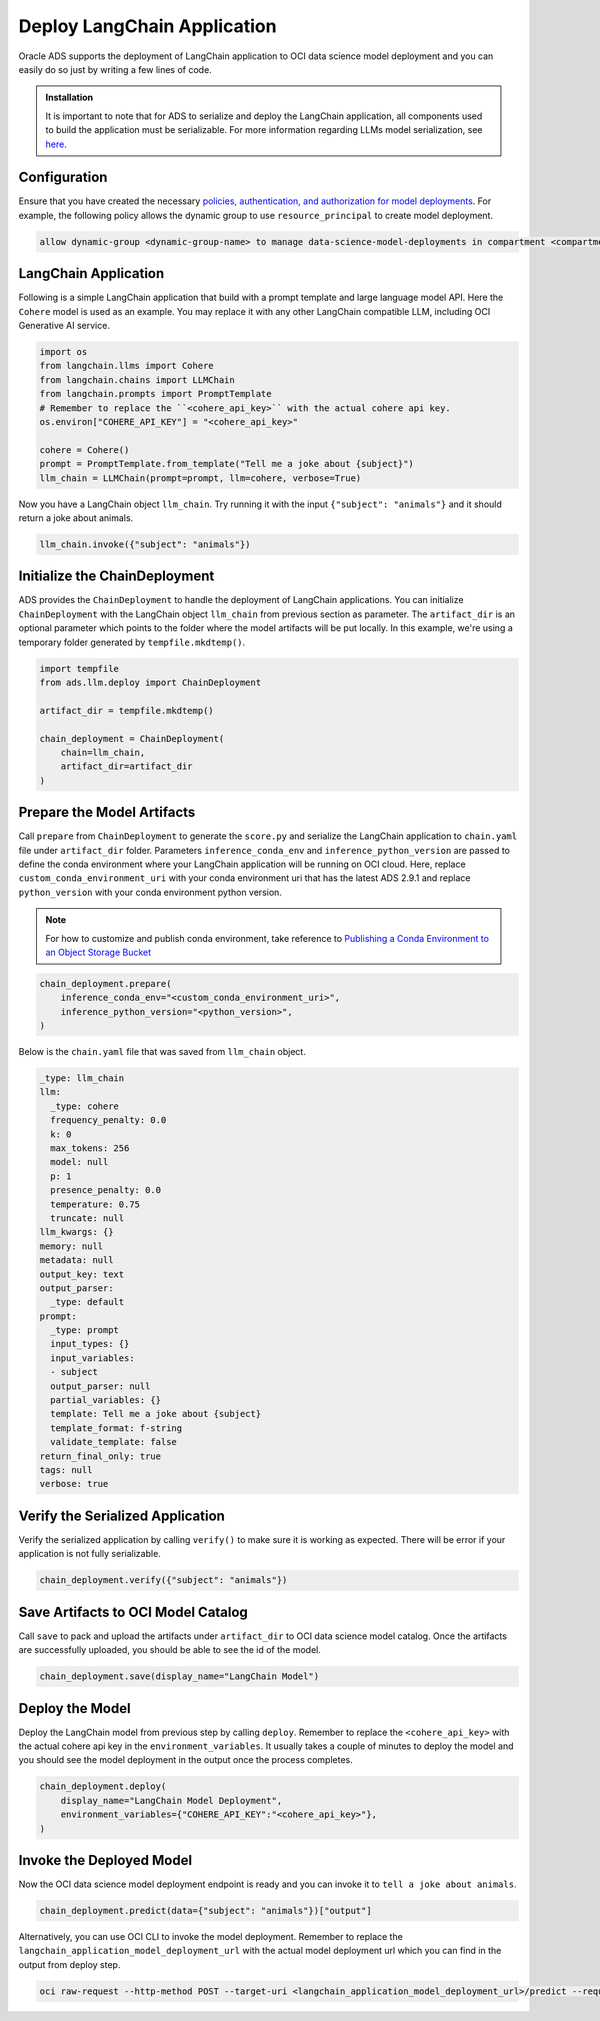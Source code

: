 ############################
Deploy LangChain Application
############################

Oracle ADS supports the deployment of LangChain application to OCI data science model deployment and you can easily do so just by writing a few lines of code.

.. versionadded:: 2.9.1

.. admonition:: Installation
  :class: note

  It is important to note that for ADS to serialize and deploy the LangChain application, all components used to build the application must be serializable. For more information regarding LLMs model serialization, see `here <https://python.langchain.com/docs/modules/model_io/llms/llm_serialization>`_.

Configuration
*************

Ensure that you have created the necessary `policies, authentication, and authorization for model deployments <https://docs.oracle.com/en-us/iaas/data-science/using/model-dep-policies-auth.htm#model_dep_policies_auth>`_. 
For example, the following policy allows the dynamic group to use ``resource_principal`` to create model deployment.

.. code-block:: shell

    allow dynamic-group <dynamic-group-name> to manage data-science-model-deployments in compartment <compartment-name>

LangChain Application
*********************

Following is a simple LangChain application that build with a prompt template and large language model API. Here the ``Cohere`` model is used as an example. You may replace it with any other LangChain compatible LLM, including OCI Generative AI service.

.. code-block:: python3

    import os
    from langchain.llms import Cohere
    from langchain.chains import LLMChain
    from langchain.prompts import PromptTemplate
    # Remember to replace the ``<cohere_api_key>`` with the actual cohere api key.
    os.environ["COHERE_API_KEY"] = "<cohere_api_key>"
    
    cohere = Cohere()
    prompt = PromptTemplate.from_template("Tell me a joke about {subject}")
    llm_chain = LLMChain(prompt=prompt, llm=cohere, verbose=True)

Now you have a LangChain object ``llm_chain``. Try running it with the input ``{"subject": "animals"}`` and it should return a joke about animals.

.. code-block:: python3

    llm_chain.invoke({"subject": "animals"})

Initialize the ChainDeployment
******************************

ADS provides the ``ChainDeployment`` to handle the deployment of LangChain applications.
You can initialize ``ChainDeployment`` with the LangChain object ``llm_chain`` from previous section as parameter.
The ``artifact_dir`` is an optional parameter which points to the folder where the model artifacts will be put locally.
In this example, we're using a temporary folder generated by ``tempfile.mkdtemp()``.

.. code-block:: python3

    import tempfile
    from ads.llm.deploy import ChainDeployment
    
    artifact_dir = tempfile.mkdtemp()
    
    chain_deployment = ChainDeployment(
        chain=llm_chain,
        artifact_dir=artifact_dir
    )

Prepare the Model Artifacts
***************************

Call ``prepare`` from ``ChainDeployment`` to generate the ``score.py`` and serialize the LangChain application to ``chain.yaml`` file under ``artifact_dir`` folder. 
Parameters ``inference_conda_env`` and ``inference_python_version`` are passed to define the conda environment where your LangChain application will be running on OCI cloud. 
Here, replace ``custom_conda_environment_uri`` with your conda environment uri that has the latest ADS 2.9.1 and replace ``python_version`` with your conda environment python version.

.. note::
    For how to customize and publish conda environment, take reference to `Publishing a Conda Environment to an Object Storage Bucket <https://docs.oracle.com/en-us/iaas/data-science/using/conda_publishs_object.htm>`_

.. code-block:: python3

    chain_deployment.prepare(
        inference_conda_env="<custom_conda_environment_uri>",
        inference_python_version="<python_version>",
    )

Below is the ``chain.yaml`` file that was saved from ``llm_chain`` object.

.. code-block:: YAML
    
    _type: llm_chain
    llm:
      _type: cohere
      frequency_penalty: 0.0
      k: 0
      max_tokens: 256
      model: null
      p: 1
      presence_penalty: 0.0
      temperature: 0.75
      truncate: null
    llm_kwargs: {}
    memory: null
    metadata: null
    output_key: text
    output_parser:
      _type: default
    prompt:
      _type: prompt
      input_types: {}
      input_variables:
      - subject
      output_parser: null
      partial_variables: {}
      template: Tell me a joke about {subject}
      template_format: f-string
      validate_template: false
    return_final_only: true
    tags: null
    verbose: true

Verify the Serialized Application
*********************************

Verify the serialized application by calling ``verify()`` to make sure it is working as expected.
There will be error if your application is not fully serializable.

.. code-block:: python3

    chain_deployment.verify({"subject": "animals"})

Save Artifacts to OCI Model Catalog
***********************************

Call ``save`` to pack and upload the artifacts under ``artifact_dir`` to OCI data science model catalog. Once the artifacts are successfully uploaded, you should be able to see the id of the model.

.. code-block:: python3

    chain_deployment.save(display_name="LangChain Model")

Deploy the Model
****************

Deploy the LangChain model from previous step by calling ``deploy``. Remember to replace the ``<cohere_api_key>`` with the actual cohere api key in the ``environment_variables``. 
It usually takes a couple of minutes to deploy the model and you should see the model deployment in the output once the process completes.

.. code-block:: python3

    chain_deployment.deploy(
        display_name="LangChain Model Deployment",
        environment_variables={"COHERE_API_KEY":"<cohere_api_key>"},
    )

Invoke the Deployed Model
*************************

Now the OCI data science model deployment endpoint is ready and you can invoke it to ``tell a joke about animals``.

.. code-block:: python3

    chain_deployment.predict(data={"subject": "animals"})["output"]

.. figure:: figures/prediction.png
  :width: 800

Alternatively, you can use OCI CLI to invoke the model deployment. Remember to replace the ``langchain_application_model_deployment_url`` with the actual model deployment url which you can find in the output from deploy step.

.. code-block:: shell

    oci raw-request --http-method POST --target-uri <langchain_application_model_deployment_url>/predict --request-body '{"subject": "animals"}' --auth resource_principal

.. figure:: figures/cli_prediction.png
  :width: 800